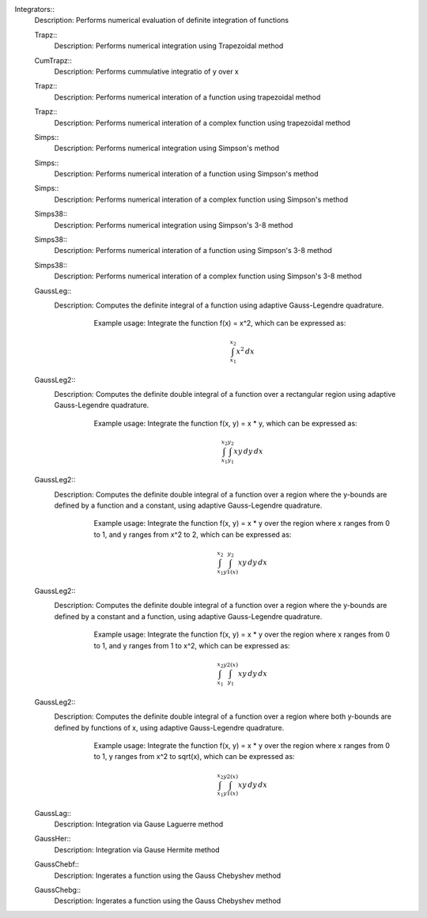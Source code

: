 

Integrators::
   Description:  Performs numerical evaluation of definite integration of functions


   Trapz::
      Description:  Performs numerical integration using Trapezoidal method


   CumTrapz::
      Description:  Performs cummulative integratio of y over x


   Trapz::
      Description:  Performs numerical interation of a function using trapezoidal method


   Trapz::
      Description:  Performs numerical interation of a complex function using trapezoidal method


   Simps::
      Description:  Performs numerical integration using Simpson's method


   Simps::
      Description:  Performs numerical interation of a function using Simpson's method


   Simps::
      Description:  Performs numerical interation of a complex function using Simpson's method


   Simps38::
      Description:  Performs numerical integration using Simpson's 3-8 method


   Simps38::
      Description:  Performs numerical interation of a function using Simpson's 3-8 method


   Simps38::
      Description:  Performs numerical interation of a complex function using Simpson's 3-8 method


   GaussLeg::
      Description:  Computes the definite integral of a function using adaptive Gauss-Legendre quadrature.
          Example usage: Integrate the function f(x) = x^2, which can be expressed as:

          .. math::
             \int_{x_1}^{x_2} x^2 \, dx

         .. code-block:: C# 
             // import libraries
             using System;
         
             // Define the function to integrate
             Func<double, double> f = (x) => x * x;
             // Set the lower bound of x
             double x1 = 0;
             // Set the upper bound of x
             double x2 = 1;
             // Calculate the integral
             double integral = GaussLeg(f, x1, x2);
             // Print the result
             Console.WriteLine($"The integral of x^2 is approximately: {integral}");


   GaussLeg2::
      Description:  Computes the definite double integral of a function over a rectangular region using adaptive Gauss-Legendre quadrature.
          Example usage: Integrate the function f(x, y) = x * y, which can be expressed as:

          .. math::
             \int_{x_1}^{x_2} \int_{y_1}^{y_2} x y \, dy \, dx

         .. code-block:: C# 
             // import libraries
             using CypherCrescent.MathematicsLibrary;
             // import libraries
             using System;
             // Define the function to integrate
             Func<double, double, double> f = (x, y) => x * y;
             // Set the lower bound of x
             double x1 = 0;
             // Set the upper bound of x
             double x2 = 1;
             // Set the lower bound of y
             double y1 = 1;
             // Set the upper bound of y
             double y2 = 2;
             // Calculate the integral
             double integral = GaussLeg2(f, x1, x2, y1, y2);
             // Print the result
             Console.WriteLine($"The integral of x*y is approximately: {integral}");


   GaussLeg2::
      Description:  Computes the definite double integral of a function over a region where the y-bounds are defined by a function and a constant, using adaptive Gauss-Legendre quadrature.
          Example usage: Integrate the function f(x, y) = x * y over the region where x ranges from 0 to 1, and y ranges from x^2 to 2, which can be expressed as:

          .. math::
             \int_{x_1}^{x_2} \int_{y1(x)}^{y_2} x y \, dy \, dx

         .. code-block:: C# 
             // import libraries
             using System;
         
             // Define the function to integrate
             Func<double, double, double> f = (x, y) => x * y;
             // Define the lower bound of y as a function of x
             Func<double, double> y1 = (x) => x * x;
             // Set the lower bound of x
             double x1 = 0;
             // Set the upper bound of x
             double x2 = 1;
             // Set the upper bound of y
             double y2 = 2;
             // Calculate the integral
             double integral = GaussLeg2(f, x1, x2, y1, y2);
             // Print the result
             Console.WriteLine($"The integral is approximately: {integral}");


   GaussLeg2::
      Description:  Computes the definite double integral of a function over a region where the y-bounds are defined by a constant and a function, using adaptive Gauss-Legendre quadrature.
          Example usage: Integrate the function f(x, y) = x * y over the region where x ranges from 0 to 1, and y ranges from 1 to x^2, which can be expressed as:

          .. math::
             \int_{x_1}^{x_2} \int_{y_1}^{y2(x)} x y \, dy \, dx

         .. code-block:: C# 
             // import libraries
             using System;
         
             // Define the function to integrate
             Func<double, double, double> f = (x, y) => x * y;
             // Define the upper bound of y as a function of x
             Func<double, double> y2 = (x) => x * x;
             // Set the lower bound of x
             double x1 = 0;
             // Set the upper bound of x
             double x2 = 1;
             // Set the lower bound of y
             double y1 = 1;
             // Calculate the integral
             double integral = GaussLeg2(f, x1, x2, y1, y2);
             // Print the result
             Console.WriteLine($"The integral is approximately: {integral}");


   GaussLeg2::
      Description:  Computes the definite double integral of a function over a region where both y-bounds are defined by functions of x, using adaptive Gauss-Legendre quadrature.
          Example usage: Integrate the function f(x, y) = x * y over the region where x ranges from 0 to 1, y ranges from x^2 to sqrt(x), which can be expressed as:

          .. math::
             \int_{x_1}^{x_2} \int_{y1(x)}^{y2(x)} x y \, dy \, dx

         .. code-block:: C# 
             // import libraries
             using System;
         
             // Define the function to integrate
             Func<double, double, double> f = (x, y) => x * y;
             // Define the lower bound of y as a function of x
             Func<double, double> y1 = (x) => x * x;
             // Define the upper bound of y as a function of x
             Func<double, double> y2 = (x) => Math.Sqrt(x);
             // Set the lower bound of x
             double x1 = 0;
             // Set the upper bound of x
             double x2 = 1;
             // Calculate the integral
             double integral = GaussLeg2(f, x1, x2, y1, y2);
             // Print the result
             Console.WriteLine($"The integral is approximately: {integral}");


   GaussLag::
      Description:  Integration via Gause Laguerre method


   GaussHer::
      Description:  Integration via Gause Hermite method


   GaussChebf::
      Description:  Ingerates a function using the Gauss Chebyshev method


   GaussChebg::
      Description:  Ingerates a function using the Gauss Chebyshev method
